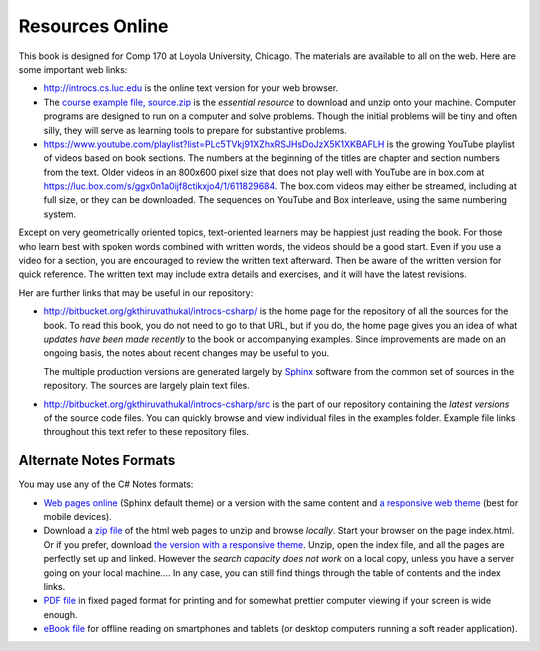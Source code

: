 Resources Online
============================

This book is designed for Comp 170 at Loyola University, Chicago.  
The materials are available to all on the web.
Here are some important web links:

*   http://introcs.cs.luc.edu is the online text version for your web browser.

*   The 
    `course example file, source.zip <http://introcs.cs.luc.edu/book/latest/download/default/source.zip>`_
    is the *essential resource* to download and unzip onto your machine.
    Computer programs are designed to run on a computer and solve problems.  
    Though the initial problems will be tiny and often silly, 
    they will serve as learning tools to prepare for substantive problems.
    
*   https://www.youtube.com/playlist?list=PLc5TVkj91XZhxRSJHsDoJzX5K1XKBAFLH
    is the growing YouTube playlist of videos based on book sections.   The numbers
    at the beginning of the titles are chapter and section numbers from the text.
    Older videos in an 800x600 pixel size that does not play well with YouTube are
    in box.com at https://luc.box.com/s/ggx0n1a0ijf8ctikxjo4/1/611829684.  The box.com 
    videos may either be streamed, including at full size, or they can be downloaded.
    The sequences on YouTube and Box
    interleave, using the same numbering system.

Except on very geometrically oriented topics, text-oriented learners may be 
happiest just reading the book.  For those who learn best with
spoken words combined with written words, the videos should be a good
start.  Even if you use a video for a section, you are encouraged to review
the written text afterward.  
Then be aware of the written version for quick reference.
The written text may include extra details and exercises, and it
will have the latest revisions.     

Her are further links that may be useful in our repository:

*   http://bitbucket.org/gkthiruvathukal/introcs-csharp/
    is the home page for the repository of all the sources for the book.
    To read this book, you do not need to go to that URL, but if you do, the home page
    gives you an idea of what *updates have been made recently* to the book or 
    accompanying examples. Since improvements are made on an ongoing basis, 
    the notes about recent changes may be useful to you.
    
    The multiple production versions are generated largely by 
    `Sphinx <http://sphinx.pocoo.org/>`_ software from the common
    set of sources in the repository.  The sources are
    largely plain text files.
    
*   http://bitbucket.org/gkthiruvathukal/introcs-csharp/src
    is the part of our repository containing the *latest versions*
    of the source code files.  
    You can quickly browse and view individual files in the examples folder.
    Example file links throughout this text refer to these repository files.
    
Alternate Notes Formats
-------------------------------------------   

You may use any of the C# Notes formats:

- `Web pages online <http://introcs.cs.luc.edu/book/latest/html/default/>`_ (Sphinx default theme) 
  or a version with the same content and 
  `a responsive web theme <http://introcs.cs.luc.edu/book/latest/html/bootstrap>`_ 
  (best for mobile devices).

- Download a
  `zip file <http://introcs.cs.luc.edu/book/latest/download/default/html.zip>`_
  of the html web pages to unzip and browse *locally*.  
  Start your browser on the page index.html.	
  Or if you prefer, download
  `the version with a responsive theme <http://introcs.cs.luc.edu/book/latest/download/bootstrap/html.zip>`_.
  Unzip, open the index file, and all the pages are perfectly set up and linked.  
  However the *search capacity does not work* on a local copy, unless you have 
  a server going on your local machine....   
  In any case, you can still find things through the table of contents and the index links.
  
- `PDF file <http://introcs.cs.luc.edu/book/latest/download/default/comp170.pdf>`_ 
  in fixed paged format for printing
  and for somewhat prettier computer viewing if your screen is wide enough.

- `eBook file <http://introcs.cs.luc.edu/book/latest/download/default/comp170.epub>`_ 
  for offline reading on smartphones and tablets
  (or desktop computers running a soft reader application).
